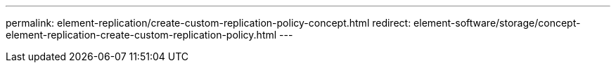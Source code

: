 ---
permalink: element-replication/create-custom-replication-policy-concept.html
redirect: element-software/storage/concept-element-replication-create-custom-replication-policy.html
---
